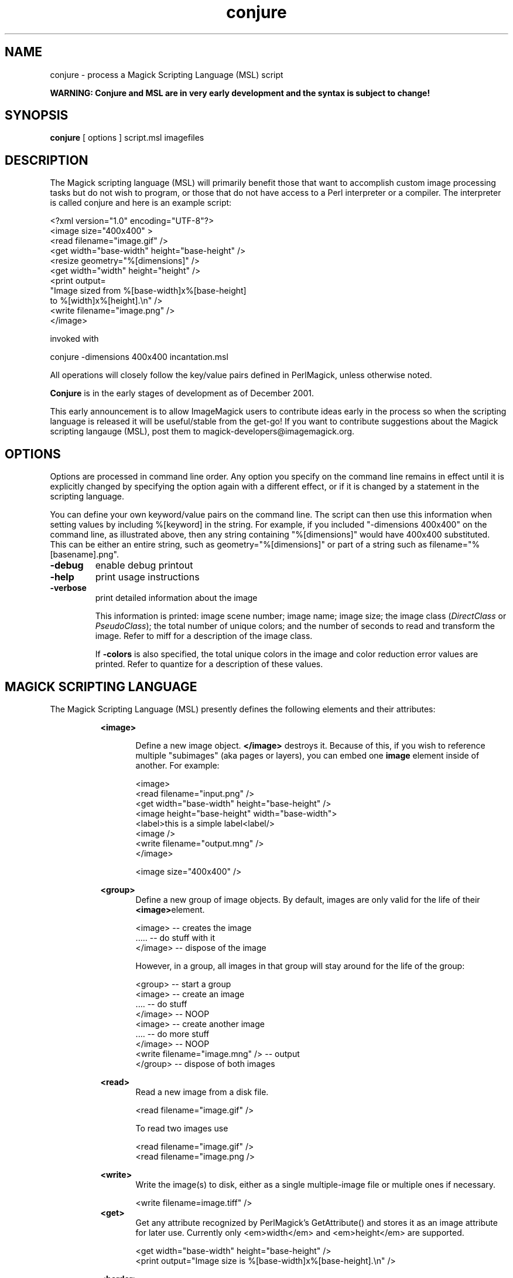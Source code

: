.TH conjure 1 "$Date$" "ImageMagick"
.SH NAME
conjure - process a Magick Scripting Language (MSL) script

\fBWARNING: Conjure and MSL are in very early development and the
syntax is subject to change!\fP

.SH SYNOPSIS

\fBconjure\fP [ options ] script.msl imagefiles

.SH DESCRIPTION

The Magick scripting language (MSL) will primarily
benefit those that want to accomplish custom image processing tasks but
do not wish to program, or those that do not have access to a Perl
interpreter or a compiler.  The interpreter is called conjure and here
is an example script:


    <?xml version="1.0" encoding="UTF-8"?>
    <image size="400x400" >
      <read filename="image.gif" />
      <get width="base-width" height="base-height" />
      <resize geometry="%[dimensions]" />
      <get width="width" height="height" />
      <print output=
        "Image sized from %[base-width]x%[base-height]
         to %[width]x%[height].\\n" />
      <write filename="image.png" />
    </image>

invoked with


    conjure -dimensions 400x400 incantation.msl

All operations will closely follow the key/value pairs defined in
PerlMagick, unless otherwise noted.


\fBConjure\fP is in the early stages of development as of
December 2001.


This early announcement is to allow ImageMagick users to contribute ideas 
early in the process so when the scripting language is released it will
be useful/stable from the get-go!  If you want to contribute suggestions
about the Magick scripting langauge (MSL), post them to
magick-developers@imagemagick.org.

.SH OPTIONS

Options are processed in command line order. Any option you specify on
the command line remains in effect until it is explicitly changed by specifying
the option again with a different effect, or if it is changed by a statement
in the scripting language.


You can define your own keyword/value pairs on the command line.
The script can then use this information when setting values by including
%[keyword] in the string.  For example, if you included
"-dimensions 400x400" on the command line, as illustrated above,
then any string
containing "%[dimensions]" would have 400x400 substituted.
This can be either an entire string, such as
geometry="%[dimensions]" or part of a string such as
filename="%[basename].png".

.TP
.B "-debug"
\fRenable debug printout
.TP
.B "-help"
\fRprint usage instructions
.TP
.B "-verbose"
\fRprint detailed information about the image

This information is printed: image scene number; image name; image size;
the image class (\fIDirectClass\fP or \fIPseudoClass\fP); the total number
of unique colors; and the number of seconds to read and transform the image.
Refer to miff for a description of the image class.


If \fB-colors\fP is also specified, the total unique colors in the image
and color reduction error values are printed. Refer to quantize
for a description of these values.

.SH MAGICK SCRIPTING LANGUAGE
The Magick Scripting Language (MSL) presently defines the following
elements and their attributes:
.in 15

.in 15
.B "<image>"
.in 20
 \fR
.in 20
Define a new image object.
\fB</image>\fP destroys it. Because of this, if you wish
to reference multiple "subimages" (aka pages or layers),
you can embed one \fBimage\fP element inside of
another. For example:

.in 15
.in 20


    <image>
    <read filename="input.png" />
    <get width="base-width" height="base-height" />
    <image height="base-height" width="base-width">
    <label>this is a simple label<label/>
    <image />
    <write filename="output.mng" />
    </image>

.in 15
.in 20


    <image size="400x400" />

.in 15
.in 15
.B "<group>
.in 20
Define a new group of image objects.
By default, images are only valid for the life of
their \fB<image>\fPelement.

.in 15
.in 20


    <image>   -- creates the image
    .....     -- do stuff with it
    </image>  -- dispose of the image

.in 15
.in 20

However, in a group, all images in that group will stay 
around for the life of the group:

.in 15
.in 20


    <group>                           -- start a group
        <image>                       -- create an image
        ....                          -- do stuff
        </image>                      -- NOOP
        <image>                       -- create another image
        ....                          -- do more stuff
        </image>                      -- NOOP
        <write filename="image.mng" />  -- output
    </group>                          -- dispose of both images

.in 15
.in 15
.B "<read>
.in 20
Read a new image from a disk file.

.in 15
.in 20


    <read filename="image.gif" />

.in 15
.in 20
To read two images use

.in 15
.in 20


    <read filename="image.gif" />
    <read filename="image.png />

.in 15
.in 15
.B "<write>
.in 20
Write the image(s) to disk, either as
a single multiple-image file or multiple ones if necessary.

.in 15
.in 20


     <write filename=image.tiff" />
.in 15
.B "<get>
.in 20
Get any attribute recognized by
PerlMagick's GetAttribute() and stores it as an image attribute for later
use. Currently only <em>width</em> and <em>height</em> are supported.
.in 15
.in 20


    <get width="base-width" height="base-height" />
    <print output="Image size is %[base-width]x%[base-height].\\n" />

.in 15
.in 15
.B "<border>"
.in 20
 \fR
.in 20
    fill, geometry, height, width
.in 15
.in 15
.B "<blur>"
.in 20
 \fR
.in 20
    radius, sigma
.in 15
.in 15
.B "<charcoal>"
.in 20
 \fR
.in 20
    radius, sigma
.in 15
.in 15
.B "<chop>"
.in 20
 \fR
.in 20
    geometry, height, width, x, y
.in 15
.in 15
.B "<crop>"
.in 20
 \fR
.in 20
    geometry, height, width, x, y
.in 15
.in 15
.B "<despeckle>"
.in 20
 \fR
.in 15
.B "<emboss>"
.in 20
 \fR
.in 20
    radius, sigma
.in 15
.in 15
.B "<enhance>"
.in 20
 \fR
.in 15
.B "<equalize>"
.in 20
 \fR
.in 15
.B "<flip>"
.in 20
 \fR
.in 15
.B "<flop>"
.in 20
 \fR
.in 15
.B "<frame>"
.in 20
 \fR
.in 20
    fill, geometry, height, width, x, y, inner, outer
.in 15
.in 15
.B "<get>"
.in 20
 \fR
.in 15
.B "<image>"
.in 20
 \fR
.in 15
.B "<magnify>"
.in 20
 \fR
.in 15
.B "<minify>"
.in 20
 \fR
.in 15
.B "<normalize>"
.in 20
 \fR
.in 15
.B "<print>"
.in 20
 \fR
.in 20
    output
.in 15
.in 15
.B "<read>"
.in 20
 \fR
.in 15
.B "<resize>"
.in 20
 \fR
.in 20
    blur, filter, height, width
.in 15
.in 15
.B "<roll>"
.in 20
 \fR
.in 20
    geometry, x, y
.in 15
.in 15
.B "<rotate>"
.in 20
 \fR
.in 20
    degrees
.in 15
.in 15
.B "<sample>"
.in 20
 \fR
.in 20
    geometry, height, width
.in 15
.in 15
.B "<scale>"
.in 20
 \fR
.in 20
    geometry, height, width
.in 15
.in 15
.B "<sharpen>"
.in 20
 \fR
.in 20
    radius, sigma
.in 15
.in 15
.B "<shave>"
.in 20
 \fR
.in 20
    geometry, height, width
.in 15
.in 15
.B "<shear>"
.in 20
 \fR
.in 20
    x, y
.in 15
.in 15
.B "<solarize>"
.in 20
 \fR
.in 20
    threshold
.in 15
.in 15
.B "<spread>"
.in 20
 \fR
.in 20
    radius
.in 15
.in 15
.B "<swirl>"
.in 20
 \fR
.in 20
    degrees
.in 15
.in 15
.B "<threshold>"
.in 20
 \fR
.in 20
    threshold
.in 15
.in 15
.B "<trim>"
.in 20
 \fR

.SH COPYRIGHT
Copyright (C) 2002 ImageMagick Studio, a non-profit organization dedicated
to making software imaging solutions freely available.

Permission is hereby granted, free of charge, to any person obtaining a
copy of this software and associated documentation files ("ImageMagick"),
to deal in ImageMagick without restriction, including without limitation
the rights to use, copy, modify, merge, publish, distribute, sublicense,
and/or sell copies of ImageMagick, and to permit persons to whom the
ImageMagick is furnished to do so, subject to the following conditions:

The above copyright notice and this permission notice shall be included in
all copies or substantial portions of ImageMagick.

The software is provided "as is", without warranty of any kind, express or
implied, including but not limited to the warranties of merchantability,
fitness for a particular purpose and noninfringement.  In no event shall
ImageMagick Studio be liable for any claim, damages or other liability,
whether in an action of contract, tort or otherwise, arising from, out of
or in connection with ImageMagick or the use or other dealings in
ImageMagick.

Except as contained in this notice, the name of the ImageMagick Studio
shall not be used in advertising or otherwise to promote the sale, use or
other dealings in ImageMagick without prior written authorization from the
ImageMagick Studio.

.SH AUTHORS
John Cristy, ImageMagick Studio LLC
.br
Leonard Rosenthol, ImageMagick Studio LLC
